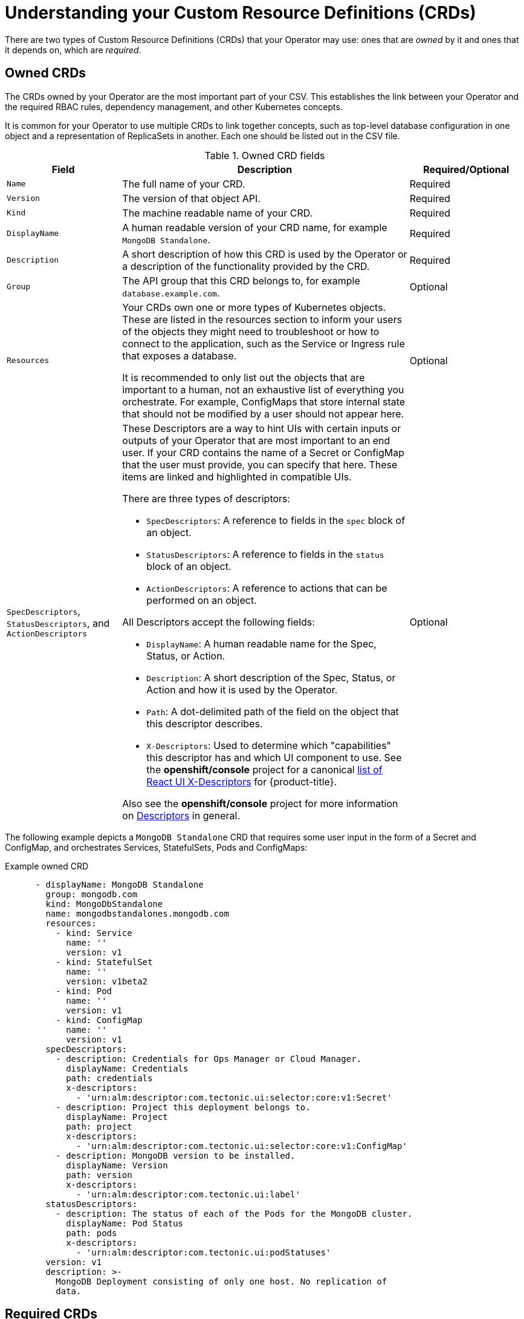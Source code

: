 // Module included in the following assemblies:
//
// * operators/operator_sdk/osdk-generating-csvs.adoc

[id="osdk-crds_{context}"]
= Understanding your Custom Resource Definitions (CRDs)

There are two types of Custom Resource Definitions (CRDs) that your Operator may
use: ones that are _owned_ by it and ones that it depends on, which are
_required_.

[id="osdk-crds-owned_{context}"]
== Owned CRDs

The CRDs owned by your Operator are the most important part of your CSV. This
establishes the link between your Operator and the required RBAC rules,
dependency management, and other Kubernetes concepts.

It is common for your Operator to use multiple CRDs to link together concepts,
such as top-level database configuration in one object and a representation of
ReplicaSets in another. Each one should be listed out in the CSV file.

.Owned CRD fields
[cols="2a,5a,2",options="header"]
|===
|Field |Description |Required/Optional

|`Name`
|The full name of your CRD.
|Required

|`Version`
|The version of that object API.
|Required

|`Kind`
|The machine readable name of your CRD.
|Required

|`DisplayName`
|A human readable version of your CRD name, for example `MongoDB Standalone`.
|Required

|`Description`
|A short description of how this CRD is used by the Operator or a description of
the functionality provided by the CRD.
|Required

|`Group`
|The API group that this CRD belongs to, for example `database.example.com`.
|Optional

|`Resources`
a|Your CRDs own one or more types of Kubernetes objects. These are listed in the resources section to inform your users of the objects they might need to troubleshoot or how to connect to the application, such as the Service or Ingress rule that exposes a database.

It is recommended to only list out the objects that are important to a human,
not an exhaustive list of everything you orchestrate. For example, ConfigMaps
that store internal state that should not be modified by a user should not
appear here.
|Optional

|`SpecDescriptors`, `StatusDescriptors`, and `ActionDescriptors`
a|These Descriptors are a way to hint UIs with certain inputs or outputs of your
Operator that are most important to an end user. If your CRD contains the name
of a Secret or ConfigMap that the user must provide, you can specify that here.
These items are linked and highlighted in compatible UIs.

There are three types of descriptors:

* `SpecDescriptors`: A reference to fields in the `spec` block of an object.
* `StatusDescriptors`: A reference to fields in the `status` block of an object.
* `ActionDescriptors`: A reference to actions that can be performed on an object.

All Descriptors accept the following fields:

* `DisplayName`: A human readable name for the Spec, Status, or Action.
* `Description`: A short description of the Spec, Status, or Action and how it is
used by the Operator.
* `Path`: A dot-delimited path of the field on the object that this descriptor describes.
* `X-Descriptors`: Used to determine which "capabilities" this descriptor has and
which UI component to use. See the *openshift/console* project for a canonical
link:https://github.com/openshift/console/blob/master/frontend/public/components/operator-lifecycle-manager/descriptors/types.ts#L5-L26[list of React UI X-Descriptors] for {product-title}.

Also see the *openshift/console* project for more information on
link:https://github.com/openshift/console/tree/master/frontend/public/components/operator-lifecycle-manager/descriptors[Descriptors]
in general.
|Optional

|===

The following example depicts a `MongoDB Standalone` CRD that requires some user
input in the form of a Secret and ConfigMap, and orchestrates Services,
StatefulSets, Pods and ConfigMaps:

[id="osdk-crds-owned-example_{context}"]
.Example owned CRD
[source,yaml]
----
      - displayName: MongoDB Standalone
        group: mongodb.com
        kind: MongoDbStandalone
        name: mongodbstandalones.mongodb.com
        resources:
          - kind: Service
            name: ''
            version: v1
          - kind: StatefulSet
            name: ''
            version: v1beta2
          - kind: Pod
            name: ''
            version: v1
          - kind: ConfigMap
            name: ''
            version: v1
        specDescriptors:
          - description: Credentials for Ops Manager or Cloud Manager.
            displayName: Credentials
            path: credentials
            x-descriptors:
              - 'urn:alm:descriptor:com.tectonic.ui:selector:core:v1:Secret'
          - description: Project this deployment belongs to.
            displayName: Project
            path: project
            x-descriptors:
              - 'urn:alm:descriptor:com.tectonic.ui:selector:core:v1:ConfigMap'
          - description: MongoDB version to be installed.
            displayName: Version
            path: version
            x-descriptors:
              - 'urn:alm:descriptor:com.tectonic.ui:label'
        statusDescriptors:
          - description: The status of each of the Pods for the MongoDB cluster.
            displayName: Pod Status
            path: pods
            x-descriptors:
              - 'urn:alm:descriptor:com.tectonic.ui:podStatuses'
        version: v1
        description: >-
          MongoDB Deployment consisting of only one host. No replication of
          data.
----

[id="osdk-crds-required_{context}"]
== Required CRDs

Relying on other required CRDs is completely optional and only exists to reduce
the scope of individual Operators and provide a way to compose multiple
Operators together to solve an end-to-end use case.

An example of this is an Operator that might set up an application and install
an etcd cluster (from an etcd Operator) to use for distributed locking and a
Postgres database (from a Postgres Operator) for data storage.

The Operator Lifecycle Manager (OLM) checks against the available CRDs and
Operators in the cluster to fulfill these requirements. If suitable versions are
found, the Operators are started within the desired namespace and a Service
Account created for each Operator to create, watch, and modify the Kubernetes
resources required.

.Required CRD fields
[cols="2a,5a,2",options="header"]
|===
|Field |Description |Required/Optional

|`Name`
|The full name of the CRD you require.
|Required

|`Version`
|The version of that object API.
|Required

|`Kind`
|The Kubernetes object kind.
|Required

|`DisplayName`
|A human readable version of the CRD.
|Required

|`Description`
|A summary of how the component fits in your larger architecture.
|Required
|===

.Example required CRD
[source,yaml]
----
    required:
    - name: etcdclusters.etcd.database.coreos.com
      version: v1beta2
      kind: EtcdCluster
      displayName: etcd Cluster
      description: Represents a cluster of etcd nodes.
----

[id="osdk-crds-templates_{context}"]
== CRD templates

Users of your Operator will need to be aware of which options are required
versus optional. You can provide templates for each of your CRDs with a minimum
set of configuration as an annotation named `alm-examples`. Compatible UIs will
pre-fill this template for users to further customize.

The annotation consists of a list of the `kind`, for example, the CRD name and
the corresponding `metadata` and `spec` of the Kubernetes object.

The following full example provides templates for `EtcdCluster`, `EtcdBackup`
and `EtcdRestore`:

[source,yaml]
----
metadata:
  annotations:
    alm-examples: >-
      [{"apiVersion":"etcd.database.coreos.com/v1beta2","kind":"EtcdCluster","metadata":{"name":"example","namespace":"default"},"spec":{"size":3,"version":"3.2.13"}},{"apiVersion":"etcd.database.coreos.com/v1beta2","kind":"EtcdRestore","metadata":{"name":"example-etcd-cluster"},"spec":{"etcdCluster":{"name":"example-etcd-cluster"},"backupStorageType":"S3","s3":{"path":"<full-s3-path>","awsSecret":"<aws-secret>"}}},{"apiVersion":"etcd.database.coreos.com/v1beta2","kind":"EtcdBackup","metadata":{"name":"example-etcd-cluster-backup"},"spec":{"etcdEndpoints":["<etcd-cluster-endpoints>"],"storageType":"S3","s3":{"path":"<full-s3-path>","awsSecret":"<aws-secret>"}}}]
----
